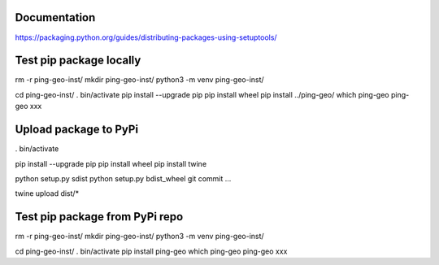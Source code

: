 Documentation
*************

https://packaging.python.org/guides/distributing-packages-using-setuptools/

Test pip package locally
************************

rm -r ping-geo-inst/
mkdir ping-geo-inst/
python3 -m venv ping-geo-inst/

cd ping-geo-inst/
. bin/activate
pip install --upgrade pip
pip install wheel
pip install ../ping-geo/
which ping-geo
ping-geo xxx

Upload package to PyPi
**********************

. bin/activate

pip install --upgrade pip
pip install wheel
pip install twine

python setup.py sdist
python setup.py bdist_wheel
git commit ...

twine upload dist/*

Test pip package from PyPi repo
*******************************

rm -r ping-geo-inst/
mkdir ping-geo-inst/
python3 -m venv ping-geo-inst/

cd ping-geo-inst/
. bin/activate
pip install ping-geo
which ping-geo
ping-geo xxx
